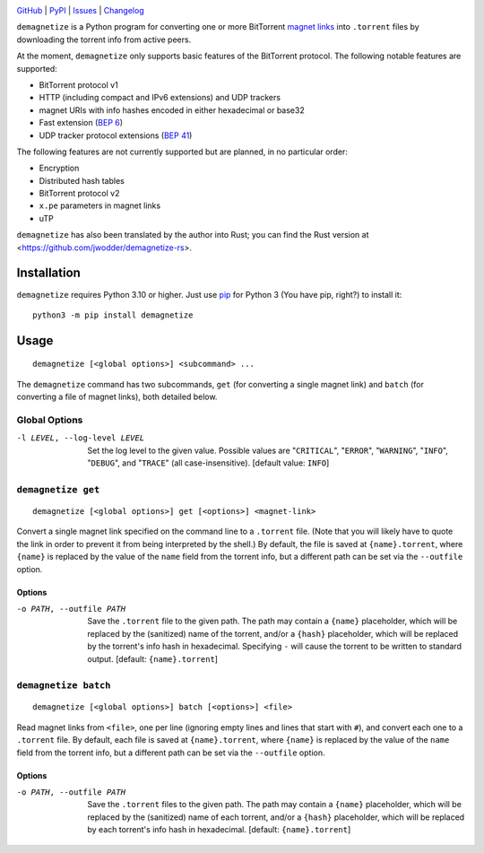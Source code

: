 .. image:: http://www.repostatus.org/badges/latest/active.svg
    :target: http://www.repostatus.org/#active
    :alt: Project Status: Active — The project has reached a stable, usable
          state and is being actively developed.

.. image:: https://github.com/jwodder/demagnetize/workflows/Test/badge.svg?branch=master
    :target: https://github.com/jwodder/demagnetize/actions?workflow=Test
    :alt: CI Status

.. image:: https://codecov.io/gh/jwodder/demagnetize/branch/master/graph/badge.svg
    :target: https://codecov.io/gh/jwodder/demagnetize

.. image:: https://img.shields.io/pypi/pyversions/demagnetize.svg
    :target: https://pypi.org/project/demagnetize/

.. image:: https://img.shields.io/github/license/jwodder/demagnetize.svg
    :target: https://opensource.org/licenses/MIT
    :alt: MIT License

`GitHub <https://github.com/jwodder/demagnetize>`_
| `PyPI <https://pypi.org/project/demagnetize/>`_
| `Issues <https://github.com/jwodder/demagnetize/issues>`_
| `Changelog <https://github.com/jwodder/demagnetize/blob/master/CHANGELOG.md>`_

``demagnetize`` is a Python program for converting one or more BitTorrent
`magnet links`_ into ``.torrent`` files by downloading the torrent info from
active peers.

.. _magnet links: https://en.wikipedia.org/wiki/Magnet_URI_scheme

At the moment, ``demagnetize`` only supports basic features of the BitTorrent
protocol.  The following notable features are supported:

- BitTorrent protocol v1
- HTTP (including compact and IPv6 extensions) and UDP trackers
- magnet URIs with info hashes encoded in either hexadecimal or base32
- Fast extension (`BEP 6`_)
- UDP tracker protocol extensions (`BEP 41`_)

.. _BEP 6: https://www.bittorrent.org/beps/bep_0006.html
.. _BEP 41: https://www.bittorrent.org/beps/bep_0041.html

The following features are not currently supported but are planned, in no
particular order:

- Encryption
- Distributed hash tables
- BitTorrent protocol v2
- ``x.pe`` parameters in magnet links
- uTP

``demagnetize`` has also been translated by the author into Rust; you can find
the Rust version at <https://github.com/jwodder/demagnetize-rs>.


Installation
============
``demagnetize`` requires Python 3.10 or higher.  Just use `pip
<https://pip.pypa.io>`_ for Python 3 (You have pip, right?) to install it::

    python3 -m pip install demagnetize


Usage
=====

::

    demagnetize [<global options>] <subcommand> ...

The ``demagnetize`` command has two subcommands, ``get`` (for converting a
single magnet link) and ``batch`` (for converting a file of magnet links), both
detailed below.

Global Options
--------------

-l LEVEL, --log-level LEVEL
                        Set the log level to the given value.  Possible values
                        are "``CRITICAL``", "``ERROR``", "``WARNING``",
                        "``INFO``", "``DEBUG``", and "``TRACE``" (all
                        case-insensitive).  [default value: ``INFO``]


``demagnetize get``
-------------------

::

    demagnetize [<global options>] get [<options>] <magnet-link>

Convert a single magnet link specified on the command line to a ``.torrent``
file.  (Note that you will likely have to quote the link in order to prevent it
from being interpreted by the shell.)  By default, the file is saved at
``{name}.torrent``, where ``{name}`` is replaced by the value of the ``name``
field from the torrent info, but a different path can be set via the
``--outfile`` option.

Options
^^^^^^^

-o PATH, --outfile PATH
                        Save the ``.torrent`` file to the given path.  The path
                        may contain a ``{name}`` placeholder, which will be
                        replaced by the (sanitized) name of the torrent, and/or
                        a ``{hash}`` placeholder, which will be replaced by the
                        torrent's info hash in hexadecimal.  Specifying ``-``
                        will cause the torrent to be written to standard
                        output.  [default: ``{name}.torrent``]


``demagnetize batch``
---------------------

::

    demagnetize [<global options>] batch [<options>] <file>

Read magnet links from ``<file>``, one per line (ignoring empty lines and lines
that start with ``#``), and convert each one to a ``.torrent`` file.  By
default, each file is saved at ``{name}.torrent``, where ``{name}`` is replaced
by the value of the ``name`` field from the torrent info, but a different path
can be set via the ``--outfile`` option.

Options
^^^^^^^

-o PATH, --outfile PATH
                        Save the ``.torrent`` files to the given path.  The
                        path may contain a ``{name}`` placeholder, which will
                        be replaced by the (sanitized) name of each torrent,
                        and/or a ``{hash}`` placeholder, which will be replaced
                        by each torrent's info hash in hexadecimal.  [default:
                        ``{name}.torrent``]
